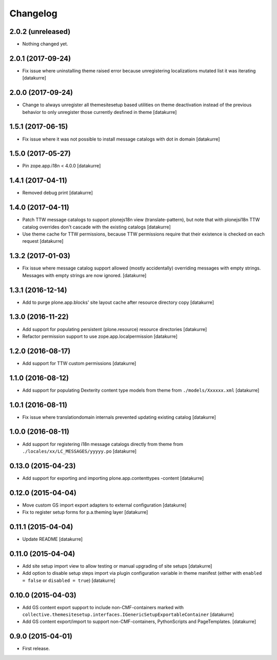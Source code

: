 Changelog
=========

2.0.2 (unreleased)
------------------

- Nothing changed yet.


2.0.1 (2017-09-24)
------------------

- Fix issue where uninstalling theme raised error because unregistering
  localizations mutated list it was iterating
  [datakurre]


2.0.0 (2017-09-24)
------------------

- Change to always unregister all themesitesetup based utilities on theme
  deactivation instead of the previous behavior to only unregister those
  currently desfined in theme
  [datakurre]


1.5.1 (2017-06-15)
------------------

- Fix issue where it was not possible to install message catalogs with dot in domain
  [datakurre]


1.5.0 (2017-05-27)
------------------

- Pin zope.app.i18n < 4.0.0
  [datakurre]


1.4.1 (2017-04-11)
------------------

- Removed debug print
  [datakurre]


1.4.0 (2017-04-11)
------------------

- Patch TTW message catalogs to support plonejs18n view (translate-pattern),
  but note that with plonejsi18n TTW catalog overrides don't cascade with
  the existing catalogs
  [datakurre]

- Use theme cache for TTW permissions, because TTW permissions require that
  their existence is checked on each request
  [datakurre]


1.3.2 (2017-01-03)
------------------

- Fix issue where message catalog support allowed (mostly accidentally)
  overriding messages with empty strings. Messages with empty strings are
  now ignored.
  [datakurre]


1.3.1 (2016-12-14)
------------------

- Add to purge plone.app.blocks' site layout cache after resource directory
  copy
  [datakurre]


1.3.0 (2016-11-22)
------------------

- Add support for populating persistent (plone.resource) resource directories
  [datakurre]

- Refactor permission support to use zope.app.localpermission
  [datakurre]


1.2.0 (2016-08-17)
------------------

- Add support for TTW custom permissions
  [datakurre]


1.1.0 (2016-08-12)
------------------

- Add support for populating Dexterity content type models from theme
  from ``./models/Xxxxxx.xml``
  [datakurre]


1.0.1 (2016-08-11)
------------------

- Fix issue where translationdomain internals prevented updating existing
  catalog
  [datakurre]


1.0.0 (2016-08-11)
------------------

- Add support for registering i18n message catalogs directly from theme
  from ``./locales/xx/LC_MESSAGES/yyyyy.po``
  [datakurre]


0.13.0 (2015-04-23)
-------------------

- Add support for exporting and importing plone.app.contenttypes -content
  [datakurre]


0.12.0 (2015-04-04)
-------------------

- Move custom GS import export adapters to external configuration
  [datakurre]

- Fix to register setup forms for p.a.theming layer
  [datakurre]


0.11.1 (2015-04-04)
-------------------

- Update README
  [datakurre]


0.11.0 (2015-04-04)
-------------------

- Add site setup import view to allow testing or manual upgrading of site
  setups
  [datakurre]

- Add option to disable setup steps import via plugin configuration variable in
  theme manifest (either with ``enabled = false`` or ``disabled = true``)
  [datakurre]


0.10.0 (2015-04-03)
-------------------

- Add GS content export support to include non-CMF-containers
  marked with
  ``collective.themesitesetup.interfaces.IGenericSetupExportableContainer``
  [datakurre]

- Add GS content export/import to support non-CMF-containers, PythonScripts
  and PageTemplates.
  [datakurre]


0.9.0 (2015-04-01)
------------------

- First release.
